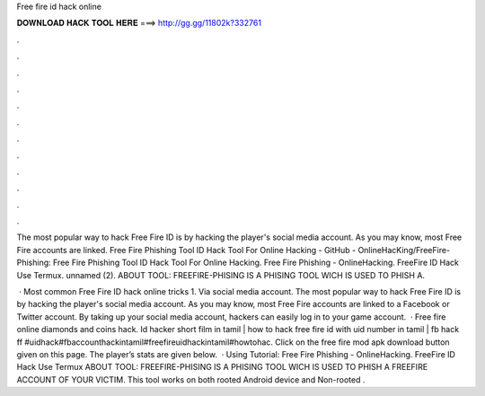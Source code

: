 Free fire id hack online



𝐃𝐎𝐖𝐍𝐋𝐎𝐀𝐃 𝐇𝐀𝐂𝐊 𝐓𝐎𝐎𝐋 𝐇𝐄𝐑𝐄 ===> http://gg.gg/11802k?332761



.



.



.



.



.



.



.



.



.



.



.



.

The most popular way to hack Free Fire ID is by hacking the player's social media account. As you may know, most Free Fire accounts are linked. Free Fire Phishing Tool ID Hack Tool For Online Hacking - GitHub - OnlineHacKing/FreeFire-Phishing: Free Fire Phishing Tool ID Hack Tool For Online Hacking. Free Fire Phishing - OnlineHacking. FreeFire ID Hack Use Termux. unnamed (2). ABOUT TOOL: FREEFIRE-PHISING IS A PHISING TOOL WICH IS USED TO PHISH A.

 · Most common Free Fire ID hack online tricks 1. Via social media account. The most popular way to hack Free Fire ID is by hacking the player's social media account. As you may know, most Free Fire accounts are linked to a Facebook or Twitter account. By taking up your social media account, hackers can easily log in to your game account.  · Free fire online diamonds and coins hack. Id hacker short film in tamil | how to hack free fire id with uid number in tamil | fb hack ff #uidhack#fbaccounthackintamil#freefireuidhackintamil#howtohac. Click on the free fire mod apk download button given on this page. The player’s stats are given below.  · Using Tutorial:  Free Fire Phishing - OnlineHacking. FreeFire ID Hack Use Termux ABOUT TOOL: FREEFIRE-PHISING IS A PHISING TOOL WICH IS USED TO PHISH A FREEFIRE ACCOUNT OF YOUR VICTIM. This tool works on both rooted Android device and Non-rooted .
